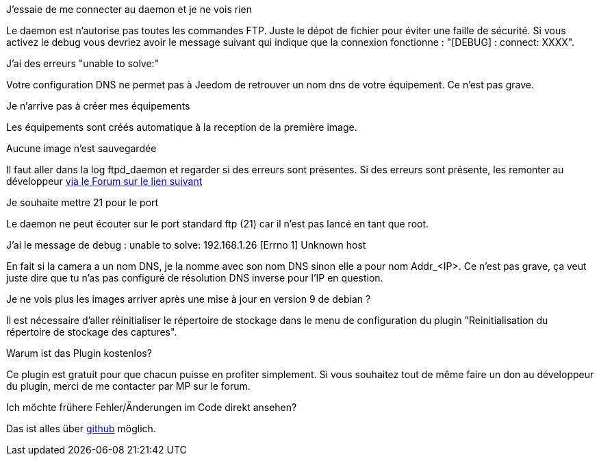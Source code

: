 [panel,primary]
.J'essaie de me connecter au daemon et je ne vois rien
--
Le daemon est n'autorise pas toutes les commandes FTP. Juste le dépot de fichier pour éviter une faille de sécurité.
Si vous activez le debug vous devriez avoir le message suivant qui indique que la connexion fonctionne : "[DEBUG] : connect: XXXX".
--

.J'ai des erreurs "unable to solve:"
--
Votre configuration DNS ne permet pas à Jeedom de retrouver un nom dns de votre équipement. Ce n'est pas grave.
--

.Je n'arrive pas à créer mes équipements
--
Les équipements sont créés automatique à la reception de la première image.
--

.Aucune image n'est sauvegardée
--
Il faut aller dans la log ftpd_daemon et regarder si des erreurs sont présentes.
Si des erreurs sont présente, les remonter au développeur link:https://www.jeedom.com/forum/viewtopic.php?f=28&t=24684&start=500[via le Forum sur le lien suivant]
--

.Je souhaite mettre 21 pour le port
--
Le daemon ne peut écouter sur le port standard ftp (21) car il n'est pas lancé en tant que root.
--

.J'ai le message de debug : unable to solve: 192.168.1.26 [Errno 1] Unknown host
--
En fait si la camera a un nom DNS, je la nomme avec son nom DNS sinon elle a pour nom  Addr_<IP>. Ce n'est pas grave, ça veut juste dire que tu n'as pas configuré de résolution DNS inverse pour l'IP en question.
--

.Je ne vois plus les images arriver après une mise à jour en version 9 de debian ?
--
Il est nécessaire d'aller réinitialiser le répertoire de stockage dans le menu de configuration du plugin "Reinitialisation du répertoire de stockage des captures".
--

.Warum ist das Plugin kostenlos?
--
Ce plugin est gratuit pour que chacun puisse en profiter simplement. Si vous souhaitez tout de même faire un don au développeur du plugin, merci de me contacter par MP sur le forum.
--

Ich möchte frühere Fehler/Änderungen im Code direkt ansehen?
--
Das ist alles über https://github.com/guenneguezt/plugin-ftpd[github] möglich.
--